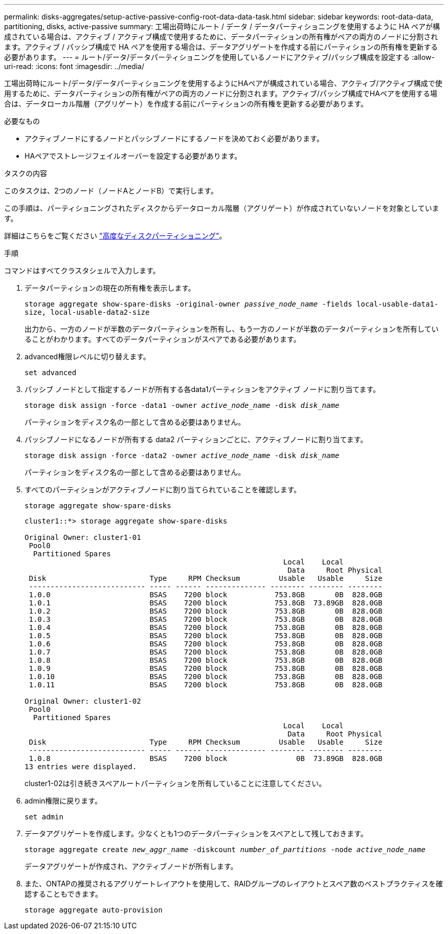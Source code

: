 ---
permalink: disks-aggregates/setup-active-passive-config-root-data-data-task.html 
sidebar: sidebar 
keywords: root-data-data, partitioning, disks, active-passive 
summary: 工場出荷時にルート / データ / データパーティショニングを使用するように HA ペアが構成されている場合は、アクティブ / アクティブ構成で使用するために、データパーティションの所有権がペアの両方のノードに分割されます。アクティブ / パッシブ構成で HA ペアを使用する場合は、データアグリゲートを作成する前にパーティションの所有権を更新する必要があります。 
---
= ルート/データ/データパーティショニングを使用しているノードにアクティブ/パッシブ構成を設定する
:allow-uri-read: 
:icons: font
:imagesdir: ../media/


[role="lead"]
工場出荷時にルート/データ/データパーティショニングを使用するようにHAペアが構成されている場合、アクティブ/アクティブ構成で使用するために、データパーティションの所有権がペアの両方のノードに分割されます。アクティブ/パッシブ構成でHAペアを使用する場合は、データローカル階層（アグリゲート）を作成する前にパーティションの所有権を更新する必要があります。

.必要なもの
* アクティブノードにするノードとパッシブノードにするノードを決めておく必要があります。
* HAペアでストレージフェイルオーバーを設定する必要があります。


.タスクの内容
このタスクは、2つのノード（ノードAとノードB）で実行します。

この手順は、パーティショニングされたディスクからデータローカル階層（アグリゲート）が作成されていないノードを対象としています。

詳細はこちらをご覧ください link:https://kb.netapp.com/Advice_and_Troubleshooting/Data_Storage_Software/ONTAP_OS/What_are_the_rules_for_Advanced_Disk_Partitioning%3F["高度なディスクパーティショニング"^]。

.手順
コマンドはすべてクラスタシェルで入力します。

. データパーティションの現在の所有権を表示します。
+
`storage aggregate show-spare-disks -original-owner _passive_node_name_ -fields local-usable-data1-size, local-usable-data2-size`

+
出力から、一方のノードが半数のデータパーティションを所有し、もう一方のノードが半数のデータパーティションを所有していることがわかります。すべてのデータパーティションがスペアである必要があります。

. advanced権限レベルに切り替えます。
+
`set advanced`

. パッシブ ノードとして指定するノードが所有する各data1パーティションをアクティブ ノードに割り当てます。
+
`storage disk assign -force -data1 -owner _active_node_name_ -disk _disk_name_`

+
パーティションをディスク名の一部として含める必要はありません。

. パッシブノードになるノードが所有する data2 パーティションごとに、アクティブノードに割り当てます。
+
`storage disk assign -force -data2 -owner _active_node_name_ -disk _disk_name_`

+
パーティションをディスク名の一部として含める必要はありません。

. すべてのパーティションがアクティブノードに割り当てられていることを確認します。
+
`storage aggregate show-spare-disks`

+
[listing]
----
cluster1::*> storage aggregate show-spare-disks

Original Owner: cluster1-01
 Pool0
  Partitioned Spares
                                                            Local    Local
                                                             Data     Root Physical
 Disk                        Type     RPM Checksum         Usable   Usable     Size
 --------------------------- ----- ------ -------------- -------- -------- --------
 1.0.0                       BSAS    7200 block           753.8GB       0B  828.0GB
 1.0.1                       BSAS    7200 block           753.8GB  73.89GB  828.0GB
 1.0.2                       BSAS    7200 block           753.8GB       0B  828.0GB
 1.0.3                       BSAS    7200 block           753.8GB       0B  828.0GB
 1.0.4                       BSAS    7200 block           753.8GB       0B  828.0GB
 1.0.5                       BSAS    7200 block           753.8GB       0B  828.0GB
 1.0.6                       BSAS    7200 block           753.8GB       0B  828.0GB
 1.0.7                       BSAS    7200 block           753.8GB       0B  828.0GB
 1.0.8                       BSAS    7200 block           753.8GB       0B  828.0GB
 1.0.9                       BSAS    7200 block           753.8GB       0B  828.0GB
 1.0.10                      BSAS    7200 block           753.8GB       0B  828.0GB
 1.0.11                      BSAS    7200 block           753.8GB       0B  828.0GB

Original Owner: cluster1-02
 Pool0
  Partitioned Spares
                                                            Local    Local
                                                             Data     Root Physical
 Disk                        Type     RPM Checksum         Usable   Usable     Size
 --------------------------- ----- ------ -------------- -------- -------- --------
 1.0.8                       BSAS    7200 block                0B  73.89GB  828.0GB
13 entries were displayed.
----
+
cluster1-02は引き続きスペアルートパーティションを所有していることに注意してください。

. admin権限に戻ります。
+
`set admin`

. データアグリゲートを作成します。少なくとも1つのデータパーティションをスペアとして残しておきます。
+
`storage aggregate create _new_aggr_name_ -diskcount _number_of_partitions_ -node _active_node_name_`

+
データアグリゲートが作成され、アクティブノードが所有します。

. また、ONTAPの推奨されるアグリゲートレイアウトを使用して、RAIDグループのレイアウトとスペア数のベストプラクティスを確認することもできます。
+
`storage aggregate auto-provision`


